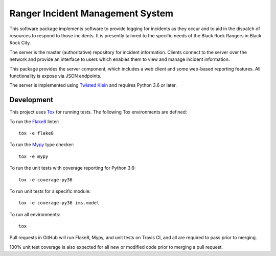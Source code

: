 Ranger Incident Management System
=================================

.. image:: https://api.travis-ci.org/burningmantech/ranger-ims-server.svg?branch=master
    :target: https://travis-ci.org/burningmantech/ranger-ims-server
    :alt: Build Status
.. image:: https://codecov.io/github/burningmantech/ranger-ims-server/coverage.svg?branch=master
    :target: https://codecov.io/github/burningmantech/ranger-ims-server?branch=master
    :alt: Code Coverage
.. image:: https://requires.io/github/burningmantech/ranger-ims-server/requirements.svg?branch=master
    :target: https://requires.io/github/burningmantech/ranger-ims-server/requirements/?branch=master
    :alt: Requirements Status

This software package implements software to provide logging for incidents as they occur and to aid in the dispatch of resources to respond to those incidents.
It is presently tailored to the specific needs of the Black Rock Rangers in Black Rock City.

The server is the master (authoritative) repository for incident information.
Clients connect to the server over the network and provide an interface to users which enables them to view and manage incident information.

This package provides the server component, which includes a web client and some web-based reporting features.
All functionality is expose via JSON endpoints.

The server is implemented using Twisted_ Klein_ and requires Python 3.6 or later.


Development
-----------

This project uses Tox_ for running tests.
The following Tox environments are defined:

To run the Flake8_ linter::

    tox -e flake8

To run the Mypy_ type checker::

    tox -e mypy

To run the unit tests with coverage reporting for Python 3.6::

    tox -e coverage-py36

To run unit tests for a specific module::

    tox -e coverage-py36 ims.model

To run all environments::

    tox

Pull requests in GitHub will run Flake8, Mypy, and unit tests on Travis CI, and all are required to pass prior to merging.

100% unit test coverage is also expected for all new or modified code prior to merging a pull request.


.. ------------------------------------------------------------------------- ..

.. _Twisted: https://twistedmatrix.com/
.. _Klein: https://klein.readthedocs.io/
.. _Tox: http://tox.readthedocs.io/
.. _Flake8: http://flake8.pycqa.org/
.. _Mypy: http://mypy.readthedocs.io/
